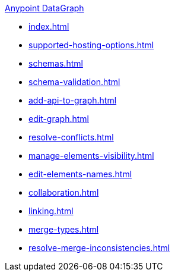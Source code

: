 .xref:index.adoc[Anypoint DataGraph]
* xref:index.adoc[]
* xref:supported-hosting-options.adoc[]
* xref:schemas.adoc[]
* xref:schema-validation.adoc[]
* xref:add-api-to-graph.adoc[]
* xref:edit-graph.adoc[]
* xref:resolve-conflicts.adoc[]
* xref:manage-elements-visibility.adoc[]
* xref:edit-elements-names.adoc[]
* xref:collaboration.adoc[]
* xref:linking.adoc[]
* xref:merge-types.adoc[]
* xref:resolve-merge-inconsistencies.adoc[]